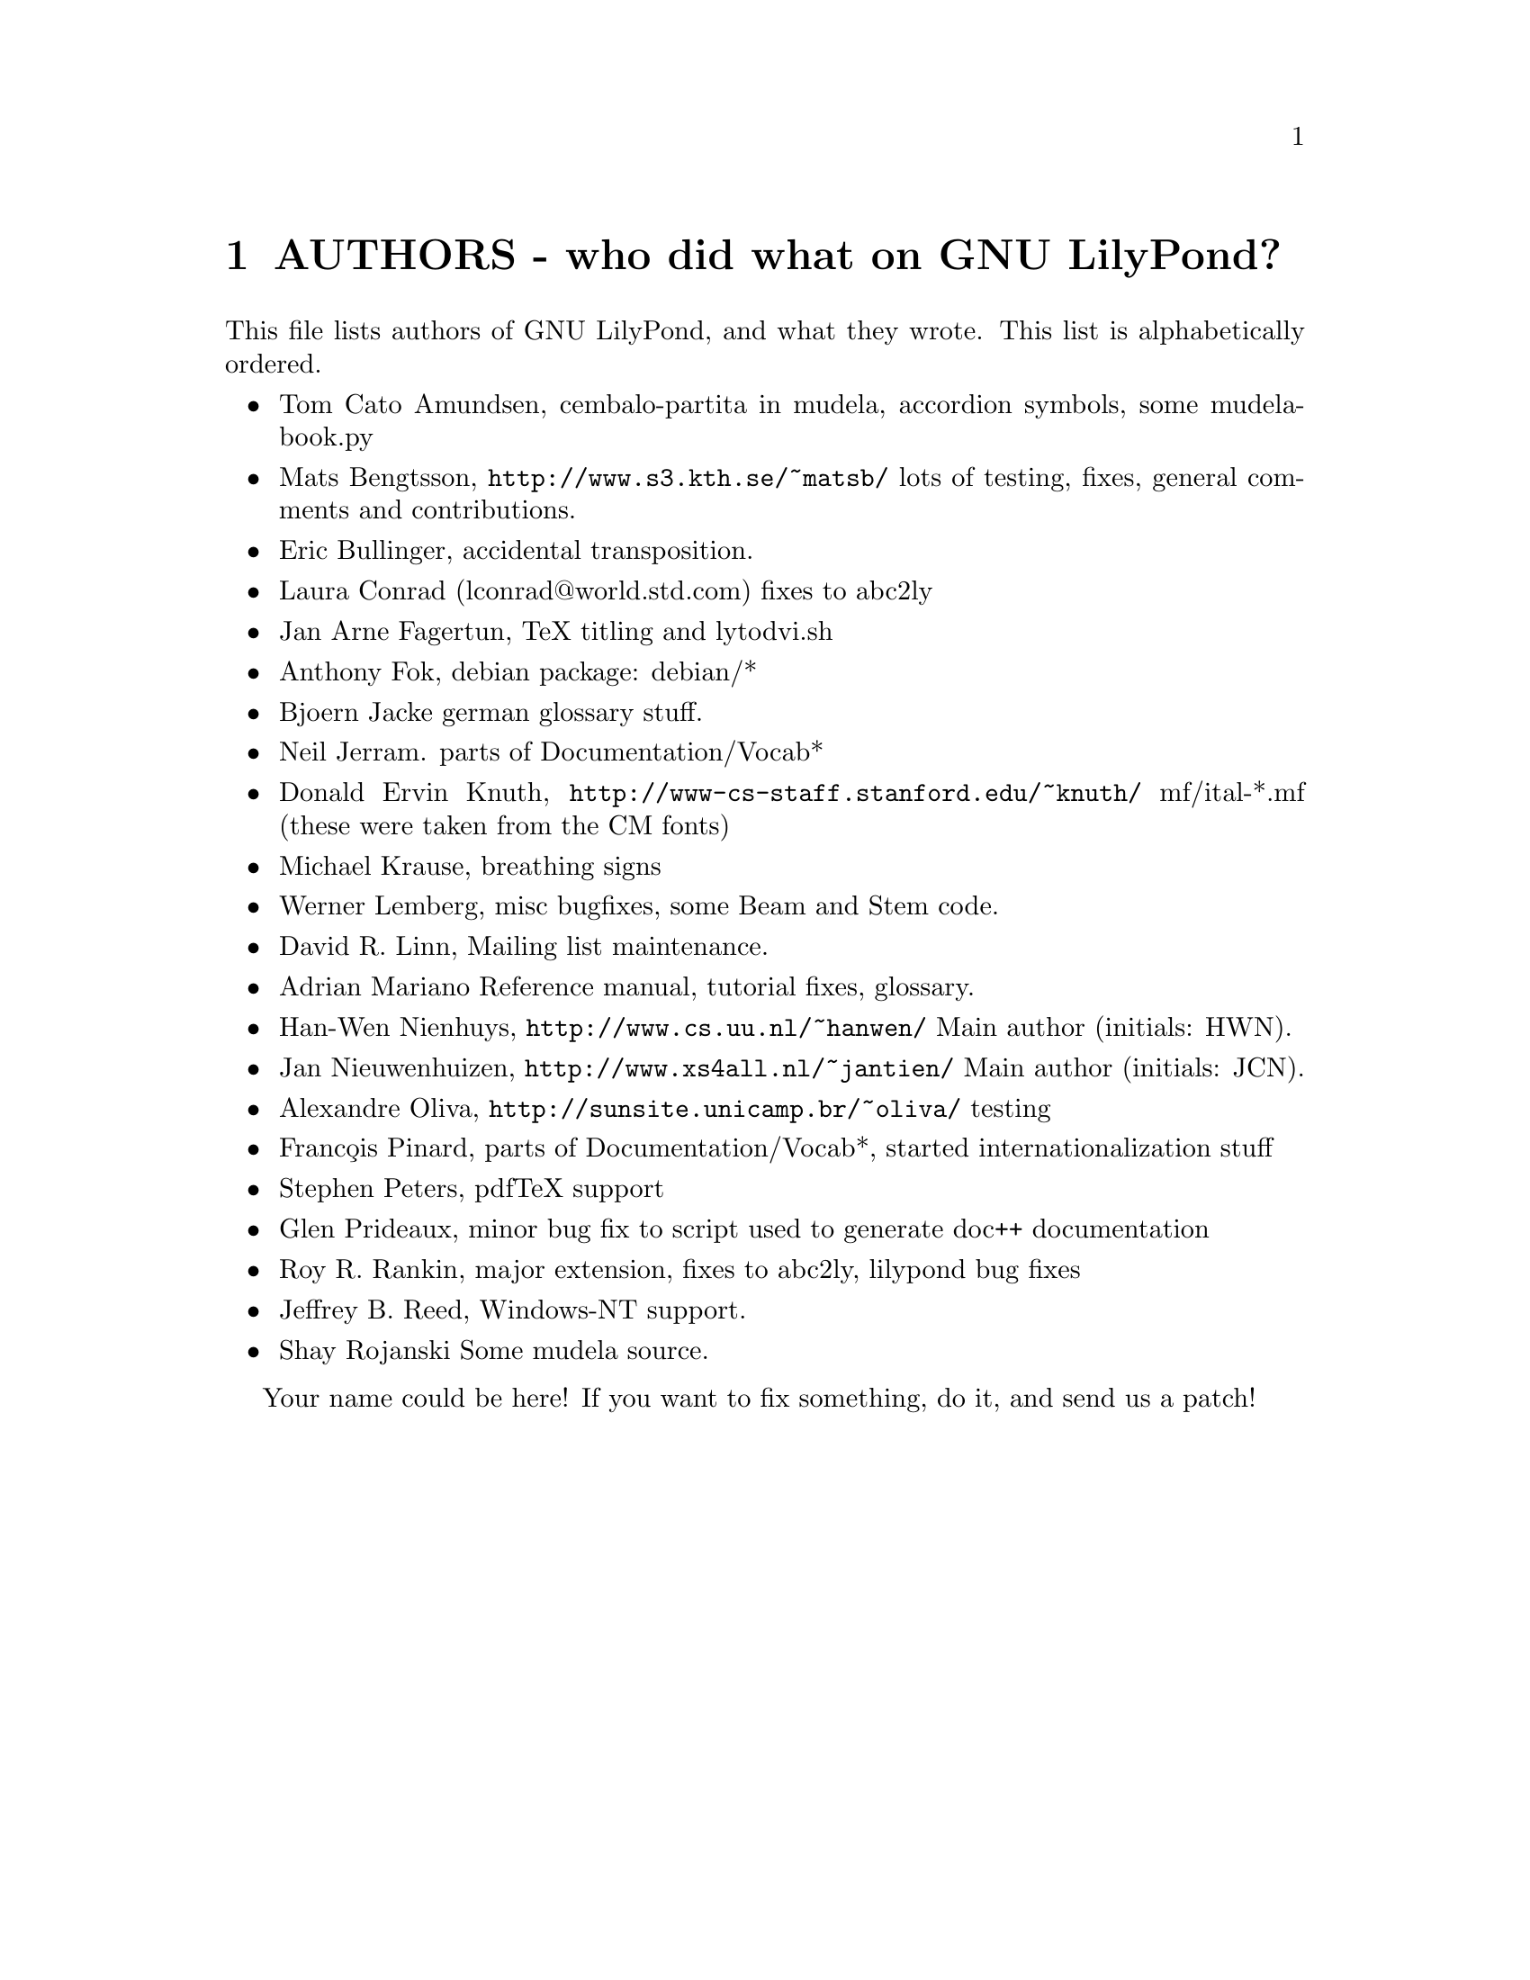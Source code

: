 \input texinfo @c -*-texinfo-*-
@setfilename AUTHORS.info
@settitle AUTHORS - who did what on GNU LilyPond-

@node Top, , AUTHORS - who did what on GNU LilyPond-, (dir)
@top
@menu
* AUTHORS - who did what on GNU LilyPond-::AUTHORS - who did what on GNU LilyPond-
@end menu

@node AUTHORS - who did what on GNU LilyPond-, Top, , Top
@chapter AUTHORS - who did what on GNU LilyPond?


This file lists authors of GNU LilyPond, and what they wrote.  This
list is alphabetically ordered.

@itemize @bullet
@item @email{tomcato@@xoommail.com, Tom Cato Amundsen},
    cembalo-partita in mudela, accordion symbols, some mudela-book.py
@item @email{matsb@@s3.kth.se, Mats Bengtsson},
    @uref{http://www.s3.kth.se/~matsb/}
    lots of testing, fixes, general comments and contributions.
@item @email{eric@@aut.ee.ethz.ch, Eric Bullinger},
    accidental transposition.
@item Laura Conrad (lconrad@@world.std.com)
    fixes to abc2ly
@item @email{Jan.A.Fagertun@@energy.sintef.no, Jan Arne Fagertun},
    TeX titling and lytodvi.sh
@item @email{foka@@debian.org, Anthony Fok}, 
    debian package: debian/*
@item @email{bjoern.jacke@@gmx.de, Bjoern Jacke}
    german glossary stuff.
@item @email{nj104@@cus.cam.ac.uk, Neil Jerram}. 
    parts of Documentation/Vocab*
@item Donald Ervin Knuth,  @uref{http://www-cs-staff.stanford.edu/~knuth/}
    mf/ital-*.mf (these were taken from the CM fonts)
@item @email{m.krause@@tu-harburg.de, Michael Krause},
    breathing signs
@item @email{wl@@gnu.org, Werner Lemberg},
    misc bugfixes, some Beam and Stem code. 
@item @email{drl@@vuse.vanderbilt.edu, David R. Linn},
    Mailing list maintenance.
@item @email{, Adrian Mariano}
    Reference manual, tutorial fixes, glossary.
@item @email{hanwen@@cs.uu.nl, Han-Wen Nienhuys}, 
    @uref{http://www.cs.uu.nl/~hanwen/}
    Main author (initials: HWN).
@item @email{janneke@@gnu.org, Jan Nieuwenhuizen}, 
    @uref{http://www.xs4all.nl/~jantien/}
    Main author (initials: JCN).
@item @email{oliva@@dcc.unicamp.br, Alexandre Oliva}, 
    @uref{http://sunsite.unicamp.br/~oliva/}
    testing
@item @email{pinard@@iro.umontreal.ca, Franc@,ois Pinard}, 
    parts of Documentation/Vocab*, started internationalization stuff
@item @email{portnoy@@ai.mit.edu,Stephen Peters}, pdfTeX support
@item @email{glenprideaux@@iname.com, Glen Prideaux},
    minor bug fix to script used to generate doc++ documentation
@item @email{Roy.Rankin@@alcatel.com.au, Roy R. Rankin},
    major extension, fixes to abc2ly, lilypond bug fixes
@item @email{daboys@@austin.rr.com, Jeffrey B. Reed},
    Windows-NT support.
@item Shay Rojanski
    Some mudela source.
@end itemize

Your name could be here! If you want to fix something, do it, and send
us a patch!


@bye
